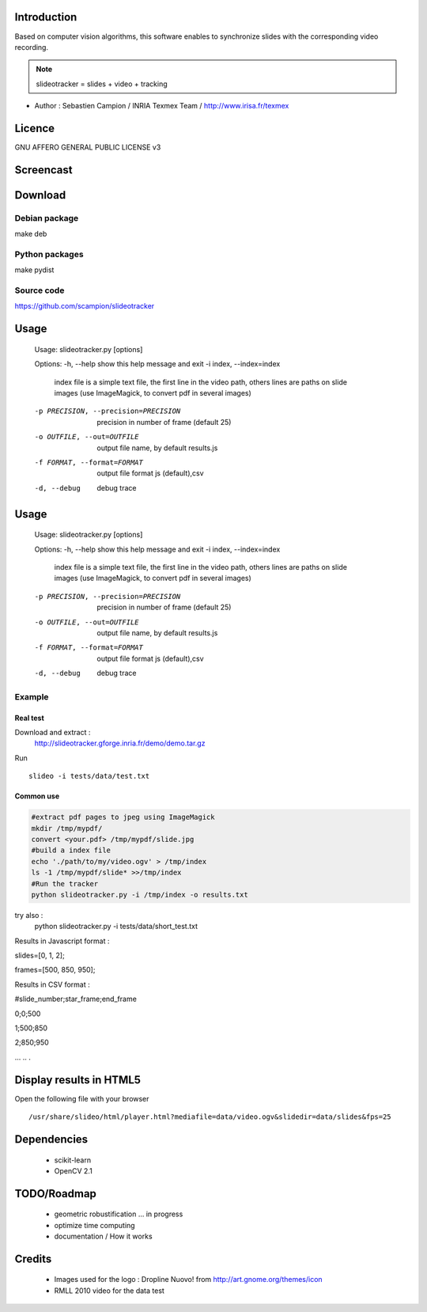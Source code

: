 .. SlideoTracker documentation master file, created by
   sphinx-quickstart on Fri Feb 11 14:12:24 2011.
   You can adapt this file completely to your liking, but it should at least
   contain the root `toctree` directive.

Introduction
============
Based on computer vision algorithms, this software enables to synchronize slides with the corresponding video recording.

.. note:: slideotracker = slides + video + tracking

* Author : Sebastien Campion / INRIA Texmex Team / http://www.irisa.fr/texmex

Licence
=======
GNU AFFERO GENERAL PUBLIC LICENSE v3

Screencast
==========

.. raw:: html

  <iframe title="YouTube video player" width="640" height="390" src="http://www.youtube.com/embed/74yZJ63h-Ow" frameborder="0" allowfullscreen></iframe>


Download
========

Debian package
--------------

make deb


Python packages 
-------------

make pydist


Source code
-----------

https://github.com/scampion/slideotracker


Usage
=====

.. 

  Usage: slideotracker.py [options]

  Options:
  -h, --help            show this help message and exit
  -i index, --index=index
                        index file is a simple text file, the first line in
                        the video path, others lines are paths on slide images
                        (use ImageMagick, to convert pdf in several images)
  -p PRECISION, --precision=PRECISION
                        precision in number of frame (default 25)
  -o OUTFILE, --out=OUTFILE
                        output file name, by default results.js
  -f FORMAT, --format=FORMAT
                        output file format js (default),csv
  -d, --debug           debug trace


Usage
=====

.. 

  Usage: slideotracker.py [options]

  Options:
  -h, --help            show this help message and exit
  -i index, --index=index
                        index file is a simple text file, the first line in
                        the video path, others lines are paths on slide images
                        (use ImageMagick, to convert pdf in several images)
  -p PRECISION, --precision=PRECISION
                        precision in number of frame (default 25)
  -o OUTFILE, --out=OUTFILE
                        output file name, by default results.js
  -f FORMAT, --format=FORMAT
                        output file format js (default),csv
  -d, --debug           debug trace


Example 
-------

Real test
_________

Download and extract : 
  http://slideotracker.gforge.inria.fr/demo/demo.tar.gz
  
Run ::

  slideo -i tests/data/test.txt


Common use
__________

.. code-block:: bash

  #extract pdf pages to jpeg using ImageMagick
  mkdir /tmp/mypdf/
  convert <your.pdf> /tmp/mypdf/slide.jpg
  #build a index file 
  echo './path/to/my/video.ogv' > /tmp/index
  ls -1 /tmp/mypdf/slide* >>/tmp/index
  #Run the tracker  
  python slideotracker.py -i /tmp/index -o results.txt

try also :
  python slideotracker.py -i tests/data/short_test.txt

Results in Javascript format :

slides=[0, 1, 2];

frames=[500, 850, 950];
 

Results in CSV format :

#slide_number;star_frame;end_frame

0;0;500

1;500;850

2;850;950

...
..
.

Display results in HTML5
========================
Open the following file with your browser ::

/usr/share/slideo/html/player.html?mediafile=data/video.ogv&slidedir=data/slides&fps=25

Dependencies
============

  * scikit-learn 
  * OpenCV 2.1 

TODO/Roadmap
============

  * geometric robustification ... in progress
  * optimize time computing
  * documentation / How it works 

Credits
=======
  * Images used for the logo : Dropline Nuovo! from http://art.gnome.org/themes/icon
  * RMLL 2010 video for the data test

 

